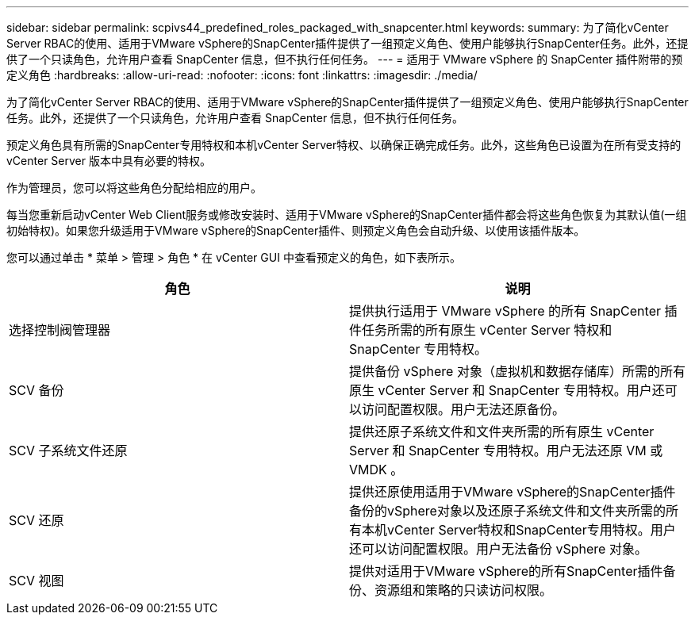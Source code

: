 ---
sidebar: sidebar 
permalink: scpivs44_predefined_roles_packaged_with_snapcenter.html 
keywords:  
summary: 为了简化vCenter Server RBAC的使用、适用于VMware vSphere的SnapCenter插件提供了一组预定义角色、使用户能够执行SnapCenter任务。此外，还提供了一个只读角色，允许用户查看 SnapCenter 信息，但不执行任何任务。 
---
= 适用于 VMware vSphere 的 SnapCenter 插件附带的预定义角色
:hardbreaks:
:allow-uri-read: 
:nofooter: 
:icons: font
:linkattrs: 
:imagesdir: ./media/


[role="lead"]
为了简化vCenter Server RBAC的使用、适用于VMware vSphere的SnapCenter插件提供了一组预定义角色、使用户能够执行SnapCenter任务。此外，还提供了一个只读角色，允许用户查看 SnapCenter 信息，但不执行任何任务。

预定义角色具有所需的SnapCenter专用特权和本机vCenter Server特权、以确保正确完成任务。此外，这些角色已设置为在所有受支持的 vCenter Server 版本中具有必要的特权。

作为管理员，您可以将这些角色分配给相应的用户。

每当您重新启动vCenter Web Client服务或修改安装时、适用于VMware vSphere的SnapCenter插件都会将这些角色恢复为其默认值(一组初始特权)。如果您升级适用于VMware vSphere的SnapCenter插件、则预定义角色会自动升级、以使用该插件版本。

您可以通过单击 * 菜单 > 管理 > 角色 * 在 vCenter GUI 中查看预定义的角色，如下表所示。

|===
| 角色 | 说明 


| 选择控制阀管理器 | 提供执行适用于 VMware vSphere 的所有 SnapCenter 插件任务所需的所有原生 vCenter Server 特权和 SnapCenter 专用特权。 


| SCV 备份 | 提供备份 vSphere 对象（虚拟机和数据存储库）所需的所有原生 vCenter Server 和 SnapCenter 专用特权。用户还可以访问配置权限。用户无法还原备份。 


| SCV 子系统文件还原 | 提供还原子系统文件和文件夹所需的所有原生 vCenter Server 和 SnapCenter 专用特权。用户无法还原 VM 或 VMDK 。 


| SCV 还原 | 提供还原使用适用于VMware vSphere的SnapCenter插件备份的vSphere对象以及还原子系统文件和文件夹所需的所有本机vCenter Server特权和SnapCenter专用特权。用户还可以访问配置权限。用户无法备份 vSphere 对象。 


| SCV 视图 | 提供对适用于VMware vSphere的所有SnapCenter插件备份、资源组和策略的只读访问权限。 
|===